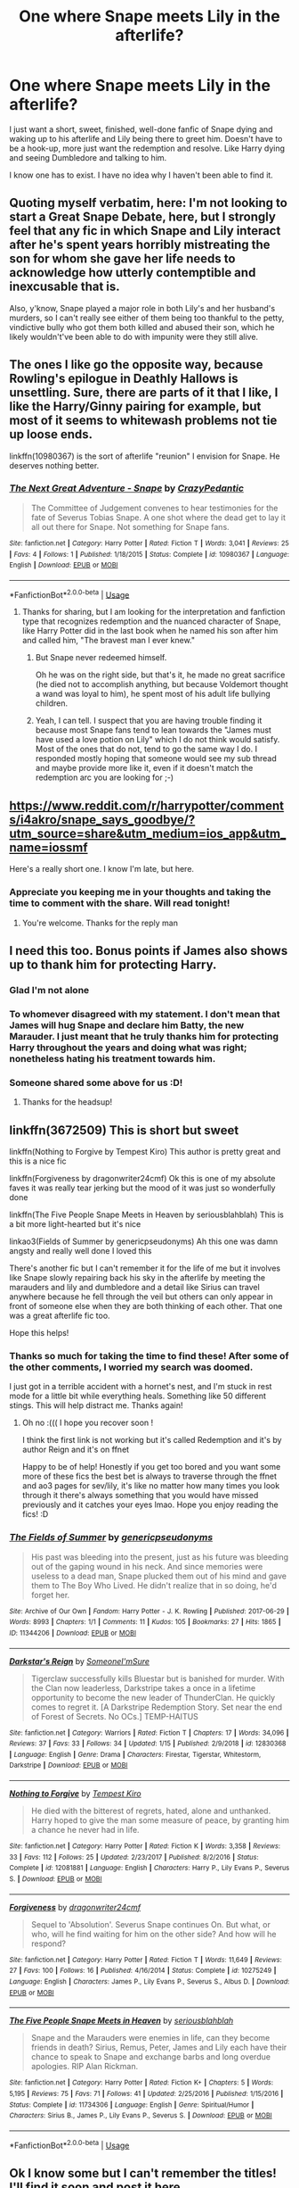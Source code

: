 #+TITLE: One where Snape meets Lily in the afterlife?

* One where Snape meets Lily in the afterlife?
:PROPERTIES:
:Author: ToughlyPossible
:Score: 2
:DateUnix: 1596681552.0
:DateShort: 2020-Aug-06
:FlairText: Recommendation
:END:
I just want a short, sweet, finished, well-done fanfic of Snape dying and waking up to his afterlife and Lily being there to greet him. Doesn't have to be a hook-up, more just want the redemption and resolve. Like Harry dying and seeing Dumbledore and talking to him.

I know one has to exist. I have no idea why I haven't been able to find it.


** Quoting myself verbatim, here: I'm not looking to start a Great Snape Debate, here, but I strongly feel that any fic in which Snape and Lily interact after he's spent years horribly mistreating the son for whom she gave her life needs to acknowledge how utterly contemptible and inexcusable that is.

Also, y'know, Snape played a major role in both Lily's and her husband's murders, so I can't really see either of them being too thankful to the petty, vindictive bully who got them both killed and abused their son, which he likely wouldn't've been able to do with impunity were they still alive.
:PROPERTIES:
:Author: DeliSoupItExplodes
:Score: 12
:DateUnix: 1596725207.0
:DateShort: 2020-Aug-06
:END:


** The ones I like go the opposite way, because Rowling's epilogue in Deathly Hallows is unsettling. Sure, there are parts of it that I like, I like the Harry/Ginny pairing for example, but most of it seems to whitewash problems not tie up loose ends.

linkffn(10980367) is the sort of afterlife "reunion" I envision for Snape. He deserves nothing better.
:PROPERTIES:
:Author: lschierer
:Score: 3
:DateUnix: 1596724937.0
:DateShort: 2020-Aug-06
:END:

*** [[https://www.fanfiction.net/s/10980367/1/][*/The Next Great Adventure - Snape/*]] by [[https://www.fanfiction.net/u/6031171/CrazyPedantic][/CrazyPedantic/]]

#+begin_quote
  The Committee of Judgement convenes to hear testimonies for the fate of Severus Tobias Snape. A one shot where the dead get to lay it all out there for Snape. Not something for Snape fans.
#+end_quote

^{/Site/:} ^{fanfiction.net} ^{*|*} ^{/Category/:} ^{Harry} ^{Potter} ^{*|*} ^{/Rated/:} ^{Fiction} ^{T} ^{*|*} ^{/Words/:} ^{3,041} ^{*|*} ^{/Reviews/:} ^{25} ^{*|*} ^{/Favs/:} ^{4} ^{*|*} ^{/Follows/:} ^{1} ^{*|*} ^{/Published/:} ^{1/18/2015} ^{*|*} ^{/Status/:} ^{Complete} ^{*|*} ^{/id/:} ^{10980367} ^{*|*} ^{/Language/:} ^{English} ^{*|*} ^{/Download/:} ^{[[http://www.ff2ebook.com/old/ffn-bot/index.php?id=10980367&source=ff&filetype=epub][EPUB]]} ^{or} ^{[[http://www.ff2ebook.com/old/ffn-bot/index.php?id=10980367&source=ff&filetype=mobi][MOBI]]}

--------------

*FanfictionBot*^{2.0.0-beta} | [[https://github.com/tusing/reddit-ffn-bot/wiki/Usage][Usage]]
:PROPERTIES:
:Author: FanfictionBot
:Score: 2
:DateUnix: 1596724957.0
:DateShort: 2020-Aug-06
:END:

**** Thanks for sharing, but I am looking for the interpretation and fanfiction type that recognizes redemption and the nuanced character of Snape, like Harry Potter did in the last book when he named his son after him and called him, "The bravest man I ever knew."
:PROPERTIES:
:Author: ToughlyPossible
:Score: 4
:DateUnix: 1596745978.0
:DateShort: 2020-Aug-07
:END:

***** But Snape never redeemed himself.

Oh he was on the right side, but that's it, he made no great sacrifice (he died not to accomplish anything, but because Voldemort thought a wand was loyal to him), he spent most of his adult life bullying children.
:PROPERTIES:
:Author: Electric999999
:Score: 6
:DateUnix: 1596767559.0
:DateShort: 2020-Aug-07
:END:


***** Yeah, I can tell. I suspect that you are having trouble finding it because most Snape fans tend to lean towards the "James must have used a love potion on Lily" which I do not think would satisfy. Most of the ones that do not, tend to go the same way I do. I responded mostly hoping that someone would see my sub thread and maybe provide more like it, even if it doesn't match the redemption arc you are looking for ;-)
:PROPERTIES:
:Author: lschierer
:Score: 2
:DateUnix: 1596772429.0
:DateShort: 2020-Aug-07
:END:


** [[https://www.reddit.com/r/harrypotter/comments/i4akro/snape_says_goodbye/?utm_source=share&utm_medium=ios_app&utm_name=iossmf]]

Here's a really short one. I know I'm late, but here.
:PROPERTIES:
:Score: 2
:DateUnix: 1598733089.0
:DateShort: 2020-Aug-30
:END:

*** Appreciate you keeping me in your thoughts and taking the time to comment with the share. Will read tonight!
:PROPERTIES:
:Author: ToughlyPossible
:Score: 1
:DateUnix: 1598748891.0
:DateShort: 2020-Aug-30
:END:

**** You're welcome. Thanks for the reply man
:PROPERTIES:
:Score: 2
:DateUnix: 1598748978.0
:DateShort: 2020-Aug-30
:END:


** I need this too. Bonus points if James also shows up to thank him for protecting Harry.
:PROPERTIES:
:Author: The_Mad_Madman
:Score: 2
:DateUnix: 1596698599.0
:DateShort: 2020-Aug-06
:END:

*** Glad I'm not alone
:PROPERTIES:
:Author: ToughlyPossible
:Score: 2
:DateUnix: 1596745807.0
:DateShort: 2020-Aug-07
:END:


*** To whomever disagreed with my statement. I don't mean that James will hug Snape and declare him Batty, the new Marauder. I just meant that he truly thanks him for protecting Harry throughout the years and doing what was right; nonetheless hating his treatment towards him.
:PROPERTIES:
:Author: The_Mad_Madman
:Score: 2
:DateUnix: 1596746055.0
:DateShort: 2020-Aug-07
:END:


*** Someone shared some above for us :D!
:PROPERTIES:
:Author: ToughlyPossible
:Score: 2
:DateUnix: 1596938298.0
:DateShort: 2020-Aug-09
:END:

**** Thanks for the headsup!
:PROPERTIES:
:Author: The_Mad_Madman
:Score: 2
:DateUnix: 1596938397.0
:DateShort: 2020-Aug-09
:END:


** linkffn(3672509) This is short but sweet

linkffn(Nothing to Forgive by Tempest Kiro) This author is pretty great and this is a nice fic

linkffn(Forgiveness by dragonwriter24cmf) Ok this is one of my absolute faves it was really tear jerking but the mood of it was just so wonderfully done

linkffn(The Five People Snape Meets in Heaven by seriousblahblah) This is a bit more light-hearted but it's nice

linkao3(Fields of Summer by genericpseudonyms) Ah this one was damn angsty and really well done I loved this

There's another fic but I can't remember it for the life of me but it involves like Snape slowly repairing back his sky in the afterlife by meeting the marauders and lily and dumbledore and a detail like Sirius can travel anywhere because he fell through the veil but others can only appear in front of someone else when they are both thinking of each other. That one was a great afterlife fic too.

Hope this helps!
:PROPERTIES:
:Author: valleyofpeace
:Score: 1
:DateUnix: 1596875097.0
:DateShort: 2020-Aug-08
:END:

*** Thanks so much for taking the time to find these! After some of the other comments, I worried my search was doomed.

I just got in a terrible accident with a hornet's nest, and I'm stuck in rest mode for a little bit while everything heals. Something like 50 different stings. This will help distract me. Thanks again!
:PROPERTIES:
:Author: ToughlyPossible
:Score: 2
:DateUnix: 1596938149.0
:DateShort: 2020-Aug-09
:END:

**** Oh no :((( I hope you recover soon !

I think the first link is not working but it's called Redemption and it's by author Reign and it's on ffnet

Happy to be of help! Honestly if you get too bored and you want some more of these fics the best bet is always to traverse through the ffnet and ao3 pages for sev/lily, it's like no matter how many times you look through it there's always something that you would have missed previously and it catches your eyes lmao. Hope you enjoy reading the fics! :D
:PROPERTIES:
:Author: valleyofpeace
:Score: 1
:DateUnix: 1596940139.0
:DateShort: 2020-Aug-09
:END:


*** [[https://archiveofourown.org/works/11344206][*/The Fields of Summer/*]] by [[https://www.archiveofourown.org/users/genericpseudonyms/pseuds/genericpseudonyms][/genericpseudonyms/]]

#+begin_quote
  His past was bleeding into the present, just as his future was bleeding out of the gaping wound in his neck. And since memories were useless to a dead man, Snape plucked them out of his mind and gave them to The Boy Who Lived. He didn't realize that in so doing, he'd forget her.
#+end_quote

^{/Site/:} ^{Archive} ^{of} ^{Our} ^{Own} ^{*|*} ^{/Fandom/:} ^{Harry} ^{Potter} ^{-} ^{J.} ^{K.} ^{Rowling} ^{*|*} ^{/Published/:} ^{2017-06-29} ^{*|*} ^{/Words/:} ^{8993} ^{*|*} ^{/Chapters/:} ^{1/1} ^{*|*} ^{/Comments/:} ^{11} ^{*|*} ^{/Kudos/:} ^{105} ^{*|*} ^{/Bookmarks/:} ^{27} ^{*|*} ^{/Hits/:} ^{1865} ^{*|*} ^{/ID/:} ^{11344206} ^{*|*} ^{/Download/:} ^{[[https://archiveofourown.org/downloads/11344206/The%20Fields%20of%20Summer.epub?updated_at=1498713045][EPUB]]} ^{or} ^{[[https://archiveofourown.org/downloads/11344206/The%20Fields%20of%20Summer.mobi?updated_at=1498713045][MOBI]]}

--------------

[[https://www.fanfiction.net/s/12830368/1/][*/Darkstar's Reign/*]] by [[https://www.fanfiction.net/u/5034492/SomeoneI-mSure][/SomeoneI'mSure/]]

#+begin_quote
  Tigerclaw successfully kills Bluestar but is banished for murder. With the Clan now leaderless, Darkstripe takes a once in a lifetime opportunity to become the new leader of ThunderClan. He quickly comes to regret it. [A Darkstripe Redemption Story. Set near the end of Forest of Secrets. No OCs.] TEMP-HAITUS
#+end_quote

^{/Site/:} ^{fanfiction.net} ^{*|*} ^{/Category/:} ^{Warriors} ^{*|*} ^{/Rated/:} ^{Fiction} ^{T} ^{*|*} ^{/Chapters/:} ^{17} ^{*|*} ^{/Words/:} ^{34,096} ^{*|*} ^{/Reviews/:} ^{37} ^{*|*} ^{/Favs/:} ^{33} ^{*|*} ^{/Follows/:} ^{34} ^{*|*} ^{/Updated/:} ^{1/15} ^{*|*} ^{/Published/:} ^{2/9/2018} ^{*|*} ^{/id/:} ^{12830368} ^{*|*} ^{/Language/:} ^{English} ^{*|*} ^{/Genre/:} ^{Drama} ^{*|*} ^{/Characters/:} ^{Firestar,} ^{Tigerstar,} ^{Whitestorm,} ^{Darkstripe} ^{*|*} ^{/Download/:} ^{[[http://www.ff2ebook.com/old/ffn-bot/index.php?id=12830368&source=ff&filetype=epub][EPUB]]} ^{or} ^{[[http://www.ff2ebook.com/old/ffn-bot/index.php?id=12830368&source=ff&filetype=mobi][MOBI]]}

--------------

[[https://www.fanfiction.net/s/12081881/1/][*/Nothing to Forgive/*]] by [[https://www.fanfiction.net/u/812247/Tempest-Kiro][/Tempest Kiro/]]

#+begin_quote
  He died with the bitterest of regrets, hated, alone and unthanked. Harry hoped to give the man some measure of peace, by granting him a chance he never had in life.
#+end_quote

^{/Site/:} ^{fanfiction.net} ^{*|*} ^{/Category/:} ^{Harry} ^{Potter} ^{*|*} ^{/Rated/:} ^{Fiction} ^{K} ^{*|*} ^{/Words/:} ^{3,358} ^{*|*} ^{/Reviews/:} ^{33} ^{*|*} ^{/Favs/:} ^{112} ^{*|*} ^{/Follows/:} ^{25} ^{*|*} ^{/Updated/:} ^{2/23/2017} ^{*|*} ^{/Published/:} ^{8/2/2016} ^{*|*} ^{/Status/:} ^{Complete} ^{*|*} ^{/id/:} ^{12081881} ^{*|*} ^{/Language/:} ^{English} ^{*|*} ^{/Characters/:} ^{Harry} ^{P.,} ^{Lily} ^{Evans} ^{P.,} ^{Severus} ^{S.} ^{*|*} ^{/Download/:} ^{[[http://www.ff2ebook.com/old/ffn-bot/index.php?id=12081881&source=ff&filetype=epub][EPUB]]} ^{or} ^{[[http://www.ff2ebook.com/old/ffn-bot/index.php?id=12081881&source=ff&filetype=mobi][MOBI]]}

--------------

[[https://www.fanfiction.net/s/10275249/1/][*/Forgiveness/*]] by [[https://www.fanfiction.net/u/1936024/dragonwriter24cmf][/dragonwriter24cmf/]]

#+begin_quote
  Sequel to 'Absolution'. Severus Snape continues On. But what, or who, will he find waiting for him on the other side? And how will he respond?
#+end_quote

^{/Site/:} ^{fanfiction.net} ^{*|*} ^{/Category/:} ^{Harry} ^{Potter} ^{*|*} ^{/Rated/:} ^{Fiction} ^{T} ^{*|*} ^{/Words/:} ^{11,649} ^{*|*} ^{/Reviews/:} ^{27} ^{*|*} ^{/Favs/:} ^{100} ^{*|*} ^{/Follows/:} ^{16} ^{*|*} ^{/Published/:} ^{4/16/2014} ^{*|*} ^{/Status/:} ^{Complete} ^{*|*} ^{/id/:} ^{10275249} ^{*|*} ^{/Language/:} ^{English} ^{*|*} ^{/Characters/:} ^{James} ^{P.,} ^{Lily} ^{Evans} ^{P.,} ^{Severus} ^{S.,} ^{Albus} ^{D.} ^{*|*} ^{/Download/:} ^{[[http://www.ff2ebook.com/old/ffn-bot/index.php?id=10275249&source=ff&filetype=epub][EPUB]]} ^{or} ^{[[http://www.ff2ebook.com/old/ffn-bot/index.php?id=10275249&source=ff&filetype=mobi][MOBI]]}

--------------

[[https://www.fanfiction.net/s/11734306/1/][*/The Five People Snape Meets in Heaven/*]] by [[https://www.fanfiction.net/u/6928228/seriousblahblah][/seriousblahblah/]]

#+begin_quote
  Snape and the Marauders were enemies in life, can they become friends in death? Sirius, Remus, Peter, James and Lily each have their chance to speak to Snape and exchange barbs and long overdue apologies. RIP Alan Rickman.
#+end_quote

^{/Site/:} ^{fanfiction.net} ^{*|*} ^{/Category/:} ^{Harry} ^{Potter} ^{*|*} ^{/Rated/:} ^{Fiction} ^{K+} ^{*|*} ^{/Chapters/:} ^{5} ^{*|*} ^{/Words/:} ^{5,195} ^{*|*} ^{/Reviews/:} ^{75} ^{*|*} ^{/Favs/:} ^{71} ^{*|*} ^{/Follows/:} ^{41} ^{*|*} ^{/Updated/:} ^{2/25/2016} ^{*|*} ^{/Published/:} ^{1/15/2016} ^{*|*} ^{/Status/:} ^{Complete} ^{*|*} ^{/id/:} ^{11734306} ^{*|*} ^{/Language/:} ^{English} ^{*|*} ^{/Genre/:} ^{Spiritual/Humor} ^{*|*} ^{/Characters/:} ^{Sirius} ^{B.,} ^{James} ^{P.,} ^{Lily} ^{Evans} ^{P.,} ^{Severus} ^{S.} ^{*|*} ^{/Download/:} ^{[[http://www.ff2ebook.com/old/ffn-bot/index.php?id=11734306&source=ff&filetype=epub][EPUB]]} ^{or} ^{[[http://www.ff2ebook.com/old/ffn-bot/index.php?id=11734306&source=ff&filetype=mobi][MOBI]]}

--------------

*FanfictionBot*^{2.0.0-beta} | [[https://github.com/tusing/reddit-ffn-bot/wiki/Usage][Usage]]
:PROPERTIES:
:Author: FanfictionBot
:Score: 1
:DateUnix: 1596875145.0
:DateShort: 2020-Aug-08
:END:


** Ok I know some but I can't remember the titles! I'll find it soon and post it here
:PROPERTIES:
:Author: valleyofpeace
:Score: 0
:DateUnix: 1596731575.0
:DateShort: 2020-Aug-06
:END:

*** Thanks, I appreciate it!
:PROPERTIES:
:Author: ToughlyPossible
:Score: 1
:DateUnix: 1596745801.0
:DateShort: 2020-Aug-07
:END:
